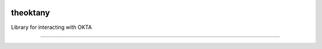 .. image:: https://travis-ci.org/hedgeserv/theoktany.svg?branch=master
    :target: https://travis-ci.org/hedgeserv/theoktany

.. image:: https://coveralls.io/repos/hedgeserv/theoktany/badge.svg?branch=master&service=github
  :target: https://coveralls.io/github/hedgeserv/theoktany?branch=master

             
theoktany
=========

Library for interacting with OKTA

----

